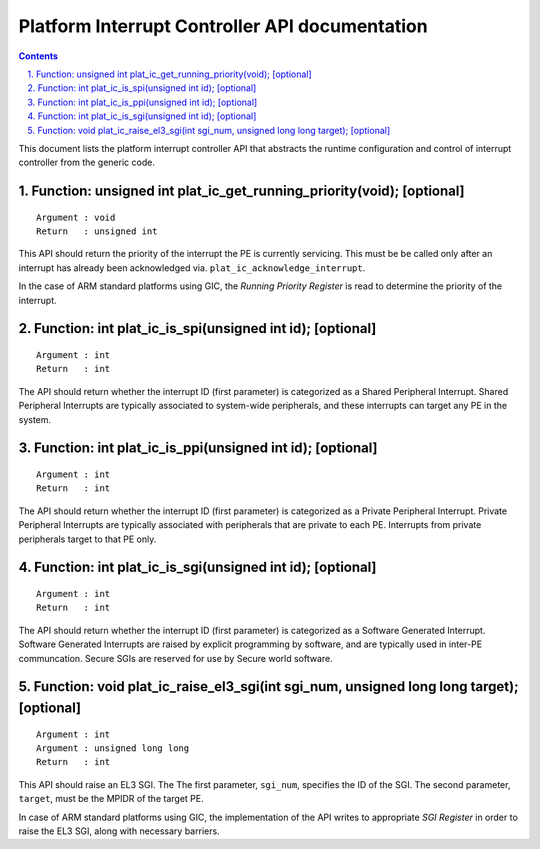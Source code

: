Platform Interrupt Controller API documentation
===============================================

.. section-numbering::
    :suffix: .

.. contents::

This document lists the platform interrupt controller API that abstracts the
runtime configuration and control of interrupt controller from the generic
code.

Function: unsigned int plat_ic_get_running_priority(void); [optional]
~~~~~~~~~~~~~~~~~~~~~~~~~~~~~~~~~~~~~~~~~~~~~~~~~~~~~~~~~~~~~~~~~~~~~

::

    Argument : void
    Return   : unsigned int

This API should return the priority of the interrupt the PE is currently
servicing. This must be be called only after an interrupt has already been
acknowledged via. ``plat_ic_acknowledge_interrupt``.

In the case of ARM standard platforms using GIC, the *Running Priority Register*
is read to determine the priority of the interrupt.

Function: int plat_ic_is_spi(unsigned int id); [optional]
~~~~~~~~~~~~~~~~~~~~~~~~~~~~~~~~~~~~~~~~~~~~~~~~~~~~~~~~~

::

    Argument : int
    Return   : int

The API should return whether the interrupt ID (first parameter) is categorized
as a Shared Peripheral Interrupt. Shared Peripheral Interrupts are typically
associated to system-wide peripherals, and these interrupts can target any PE in
the system.

Function: int plat_ic_is_ppi(unsigned int id); [optional]
~~~~~~~~~~~~~~~~~~~~~~~~~~~~~~~~~~~~~~~~~~~~~~~~~~~~~~~~~

::

    Argument : int
    Return   : int

The API should return whether the interrupt ID (first parameter) is categorized
as a Private Peripheral Interrupt. Private Peripheral Interrupts are typically
associated with peripherals that are private to each PE. Interrupts from private
peripherals target to that PE only.

Function: int plat_ic_is_sgi(unsigned int id); [optional]
~~~~~~~~~~~~~~~~~~~~~~~~~~~~~~~~~~~~~~~~~~~~~~~~~~~~~~~~~

::

    Argument : int
    Return   : int

The API should return whether the interrupt ID (first parameter) is categorized
as a Software Generated Interrupt. Software Generated Interrupts are raised by
explicit programming by software, and are typically used in inter-PE
communcation. Secure SGIs are reserved for use by Secure world software.

Function: void plat_ic_raise_el3_sgi(int sgi_num, unsigned long long target); [optional]
~~~~~~~~~~~~~~~~~~~~~~~~~~~~~~~~~~~~~~~~~~~~~~~~~~~~~~~~~~~~~~~~~~~~~~~~~~~~~~~~~~~~~~~~

::

    Argument : int
    Argument : unsigned long long
    Return   : int

This API should raise an EL3 SGI. The The first parameter, ``sgi_num``,
specifies the ID of the SGI. The second parameter, ``target``, must be the MPIDR
of the target PE.

In case of ARM standard platforms using GIC, the implementation of the API
writes to appropriate *SGI Register* in order to raise the EL3 SGI, along with
necessary barriers.
